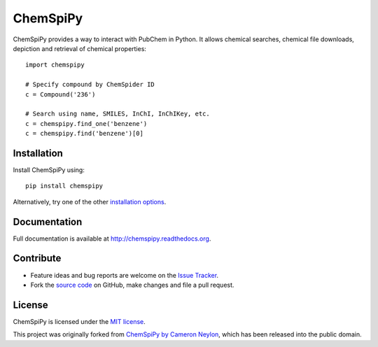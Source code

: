 ChemSpiPy
=========

ChemSpiPy provides a way to interact with PubChem in Python. It allows chemical searches, chemical file downloads, 
depiction and retrieval of chemical properties::

    import chemspipy
    
    # Specify compound by ChemSpider ID
    c = Compound('236')
    
    # Search using name, SMILES, InChI, InChIKey, etc.
    c = chemspipy.find_one('benzene')
    c = chemspipy.find('benzene')[0]

Installation
------------

Install ChemSpiPy using::

    pip install chemspipy

Alternatively, try one of the other `installation options`_.

Documentation
-------------

Full documentation is available at http://chemspipy.readthedocs.org.

Contribute
----------

-  Feature ideas and bug reports are welcome on the `Issue Tracker`_.
-  Fork the `source code`_ on GitHub, make changes and file a pull request.

License
-------

ChemSpiPy is licensed under the `MIT license`_.

This project was originally forked from `ChemSpiPy by Cameron Neylon`_, which has been released into the public domain.

.. _`installation options`: http://chemspipy.readthedocs.org/en/latest/guide/install.html
.. _`source code`: https://github.com/mcs07/ChemSpiPy
.. _`Issue Tracker`: https://github.com/mcs07/ChemSpiPy/issues
.. _`MIT license`: https://github.com/mcs07/ChemSpiPy/blob/master/LICENSE
.. _`ChemSpiPy by Cameron Neylon`: https://github.com/cameronneylon/ChemSpiPy




